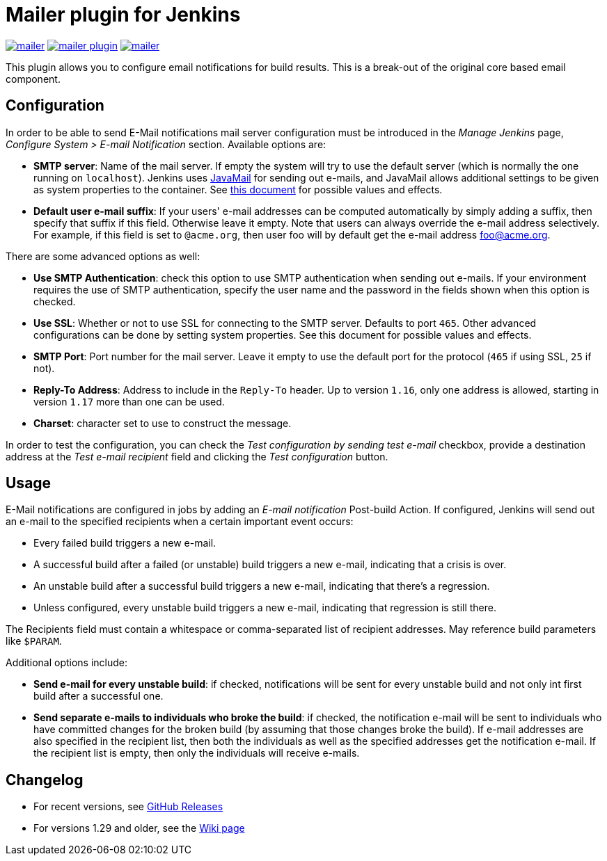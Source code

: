 Mailer plugin for Jenkins
=========================

image:https://img.shields.io/jenkins/plugin/v/mailer.svg[link="https://plugins.jenkins.io/mailer"]
image:https://img.shields.io/github/release/jenkinsci/mailer-plugin.svg?label=release[link="https://github.com/jenkinsci/mailer-plugin/releases/latest"]
image:https://img.shields.io/jenkins/plugin/i/mailer.svg?color=blue[link="https://plugins.jenkins.io/mailer"]


This plugin allows you to configure email notifications for build results. This is a break-out of the original core based email component.

== Configuration

In order to be able to send E-Mail notifications mail server configuration must be introduced in the _Manage Jenkins_ page,  
_Configure System > E-mail Notification_ section. Available options are:

* **SMTP server**: Name of the mail server. If empty the system will try to use the default server 
(which is normally the one running on `localhost`). 
Jenkins uses https://javaee.github.io/javamail/[JavaMail] for sending out e-mails, and JavaMail allows additional settings to be given as system properties to the container. 
See http://jenkins-ci.org/javamail-properties[this document] for possible values and effects.
* **Default user e-mail suffix**: If your users' e-mail addresses can be computed automatically by simply adding a suffix, then specify that suffix if this field. 
Otherwise leave it empty. Note that users can always override the e-mail address selectively. 
For example, if this field is set to `@acme.org`, then user foo will by default get the e-mail address foo@acme.org.

There are some advanced options as well:

* **Use SMTP Authentication**: check this option to use SMTP authentication when sending out e-mails. 
If your environment requires the use of SMTP authentication, specify the user name and the password in the fields shown when this option is checked.
* **Use SSL**: Whether or not to use SSL for connecting to the SMTP server. 
Defaults to port `465`. 
Other advanced configurations can be done by setting system properties. See this document for possible values and effects.
* **SMTP Port**: Port number for the mail server. 
Leave it empty to use the default port for the protocol (`465` if using SSL, `25` if not).
* **Reply-To Address**: Address to include in the `Reply-To` header.
Up to version `1.16`, only one address is allowed, starting in version `1.17` more than one can be used.
* **Charset**: character set to use to construct the message.

In order to test the configuration, you can check the _Test configuration by sending test e-mail_ checkbox, provide a destination address at the _Test e-mail recipient_ field and clicking the _Test configuration_ button.

== Usage

E-Mail notifications are configured in jobs by adding an _E-mail notification_ Post-build Action. 
If configured, Jenkins will send out an e-mail to the specified recipients when a certain important event occurs:

* Every failed build triggers a new e-mail.
* A successful build after a failed (or unstable) build triggers a new e-mail, indicating that a crisis is over.
* An unstable build after a successful build triggers a new e-mail, indicating that there's a regression.
* Unless configured, every unstable build triggers a new e-mail, indicating that regression is still there.

The Recipients field must contain a whitespace or comma-separated list of recipient addresses. 
May reference build parameters like `$PARAM`.

Additional options include:

* **Send e-mail for every unstable build**: 
if checked, notifications will be sent for every unstable build and not only int first build after a successful one.
* **Send separate e-mails to individuals who broke the build**: 
if checked, the notification e-mail will be sent to individuals who have committed changes for the broken build (by assuming that those changes broke the build).
If e-mail addresses are also specified in the recipient list, then both the individuals as well as the specified addresses get the notification e-mail. 
If the recipient list is empty, then only the individuals will receive e-mails.

== Changelog

* For recent versions, see https://github.com/jenkinsci/mailer-plugin/releases[GitHub Releases]
* For versions 1.29 and older, see the https://wiki.jenkins.io/display/JENKINS/Mailer[Wiki page]
